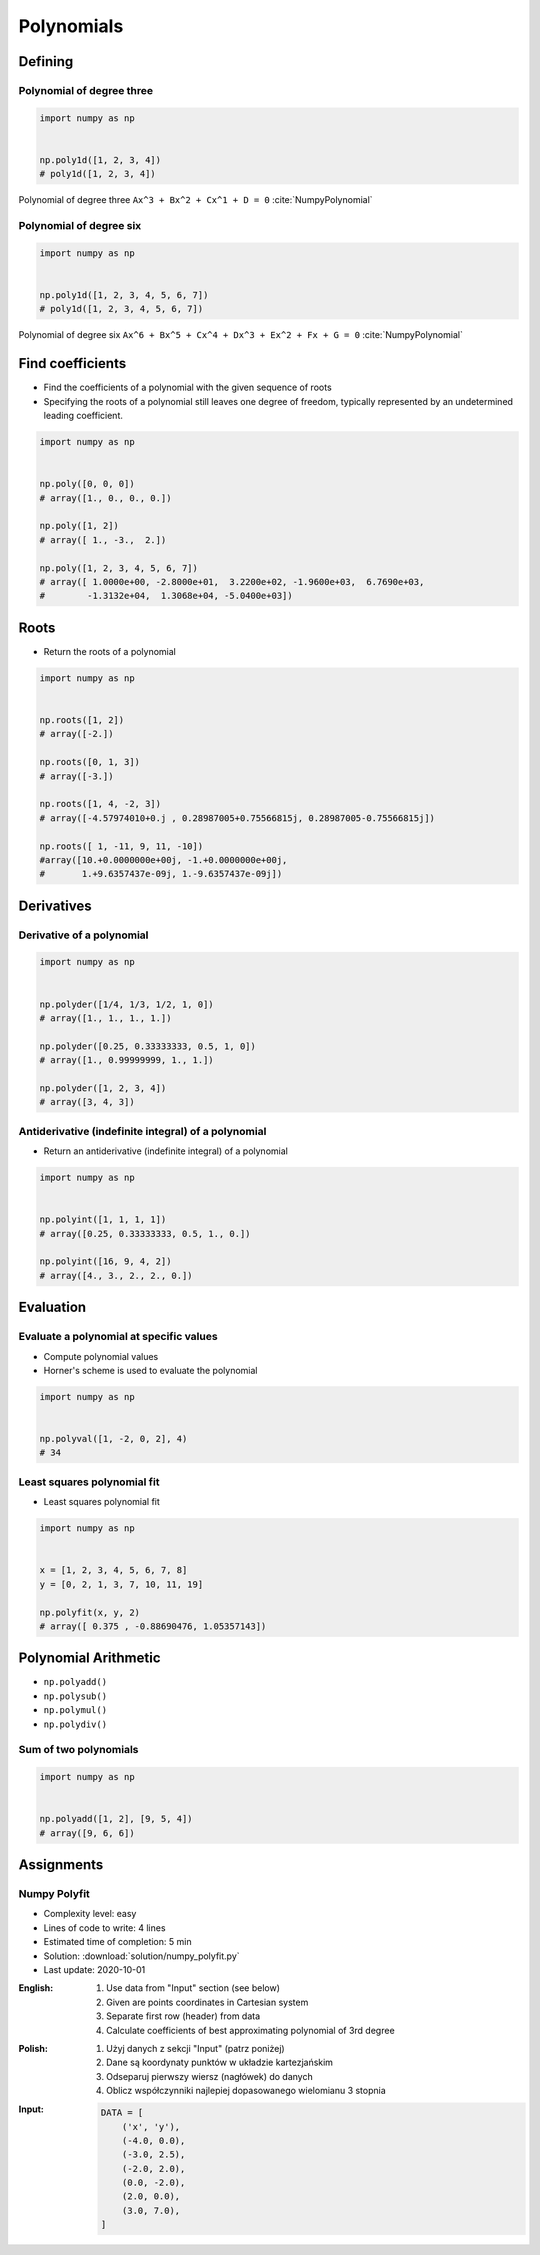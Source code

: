 ***********
Polynomials
***********


Defining
========

Polynomial of degree three
--------------------------
.. code-block:: text
    :caption: Polynomial of degree three

    Ax^3 + Bx^2 + Cx^1 + D = 0
    1x^3 + 2x^2 + 3x^1 + 4 = 0

.. code-block:: python

    import numpy as np


    np.poly1d([1, 2, 3, 4])
    # poly1d([1, 2, 3, 4])

.. figure:: img/polynomial-3deg.png
    :width: 75%
    :align: center

    Polynomial of degree three ``Ax^3 + Bx^2 + Cx^1 + D = 0`` :cite:`NumpyPolynomial`

Polynomial of degree six
------------------------
.. code-block:: text
    :caption: Polynomial of degree six

    Ax^6 + Bx^5 + Cx^4 + Dx^3 + Ex^2 + Fx + G = 0
    1x^6 + 2x^5 + 3x^4 + 4x^3 + 5x^2 + 6x + 7 = 0

.. code-block:: python

    import numpy as np


    np.poly1d([1, 2, 3, 4, 5, 6, 7])
    # poly1d([1, 2, 3, 4, 5, 6, 7])

.. figure:: img/polynomial-6deg.png
    :width: 75%
    :align: center

    Polynomial of degree six ``Ax^6 + Bx^5 + Cx^4 + Dx^3 + Ex^2 + Fx + G = 0`` :cite:`NumpyPolynomial`


Find coefficients
=================
* Find the coefficients of a polynomial with the given sequence of roots
* Specifying the roots of a polynomial still leaves one degree of freedom, typically represented by an undetermined leading coefficient.

.. code-block:: python

    import numpy as np


    np.poly([0, 0, 0])
    # array([1., 0., 0., 0.])

    np.poly([1, 2])
    # array([ 1., -3.,  2.])

    np.poly([1, 2, 3, 4, 5, 6, 7])
    # array([ 1.0000e+00, -2.8000e+01,  3.2200e+02, -1.9600e+03,  6.7690e+03,
    #        -1.3132e+04,  1.3068e+04, -5.0400e+03])


Roots
=====
* Return the roots of a polynomial

.. code-block:: python

    import numpy as np


    np.roots([1, 2])
    # array([-2.])

    np.roots([0, 1, 3])
    # array([-3.])

    np.roots([1, 4, -2, 3])
    # array([-4.57974010+0.j , 0.28987005+0.75566815j, 0.28987005-0.75566815j])

    np.roots([ 1, -11, 9, 11, -10])
    #array([10.+0.0000000e+00j, -1.+0.0000000e+00j,
    #       1.+9.6357437e-09j, 1.-9.6357437e-09j])


Derivatives
===========

Derivative of a polynomial
--------------------------
.. code-block:: python

    import numpy as np


    np.polyder([1/4, 1/3, 1/2, 1, 0])
    # array([1., 1., 1., 1.])

    np.polyder([0.25, 0.33333333, 0.5, 1, 0])
    # array([1., 0.99999999, 1., 1.])

    np.polyder([1, 2, 3, 4])
    # array([3, 4, 3])

Antiderivative (indefinite integral) of a polynomial
----------------------------------------------------
* Return an antiderivative (indefinite integral) of a polynomial

.. code-block:: python

    import numpy as np


    np.polyint([1, 1, 1, 1])
    # array([0.25, 0.33333333, 0.5, 1., 0.])

    np.polyint([16, 9, 4, 2])
    # array([4., 3., 2., 2., 0.])


Evaluation
==========

Evaluate a polynomial at specific values
----------------------------------------
* Compute polynomial values
* Horner's scheme is used to evaluate the polynomial

.. code-block:: python

    import numpy as np


    np.polyval([1, -2, 0, 2], 4)
    # 34

Least squares polynomial fit
----------------------------
* Least squares polynomial fit

.. code-block:: python

    import numpy as np


    x = [1, 2, 3, 4, 5, 6, 7, 8]
    y = [0, 2, 1, 3, 7, 10, 11, 19]

    np.polyfit(x, y, 2)
    # array([ 0.375 , -0.88690476, 1.05357143])


Polynomial Arithmetic
=====================
* ``np.polyadd()``
* ``np.polysub()``
* ``np.polymul()``
* ``np.polydiv()``

Sum of two polynomials
----------------------
.. code-block:: python

    import numpy as np


    np.polyadd([1, 2], [9, 5, 4])
    # array([9, 6, 6])


Assignments
===========

Numpy Polyfit
-------------
* Complexity level: easy
* Lines of code to write: 4 lines
* Estimated time of completion: 5 min
* Solution: :download:`solution/numpy_polyfit.py`
* Last update: 2020-10-01

:English:
    #. Use data from "Input" section (see below)
    #. Given are points coordinates in Cartesian system
    #. Separate first row (header) from data
    #. Calculate coefficients of best approximating polynomial of 3rd degree

:Polish:
    #. Użyj danych z sekcji "Input" (patrz poniżej)
    #. Dane są koordynaty punktów w układzie kartezjańskim
    #. Odseparuj pierwszy wiersz (nagłówek) do danych
    #. Oblicz współczynniki najlepiej dopasowanego wielomianu 3 stopnia

:Input:
    .. code-block:: python

        DATA = [
            ('x', 'y'),
            (-4.0, 0.0),
            (-3.0, 2.5),
            (-2.0, 2.0),
            (0.0, -2.0),
            (2.0, 0.0),
            (3.0, 7.0),
        ]
